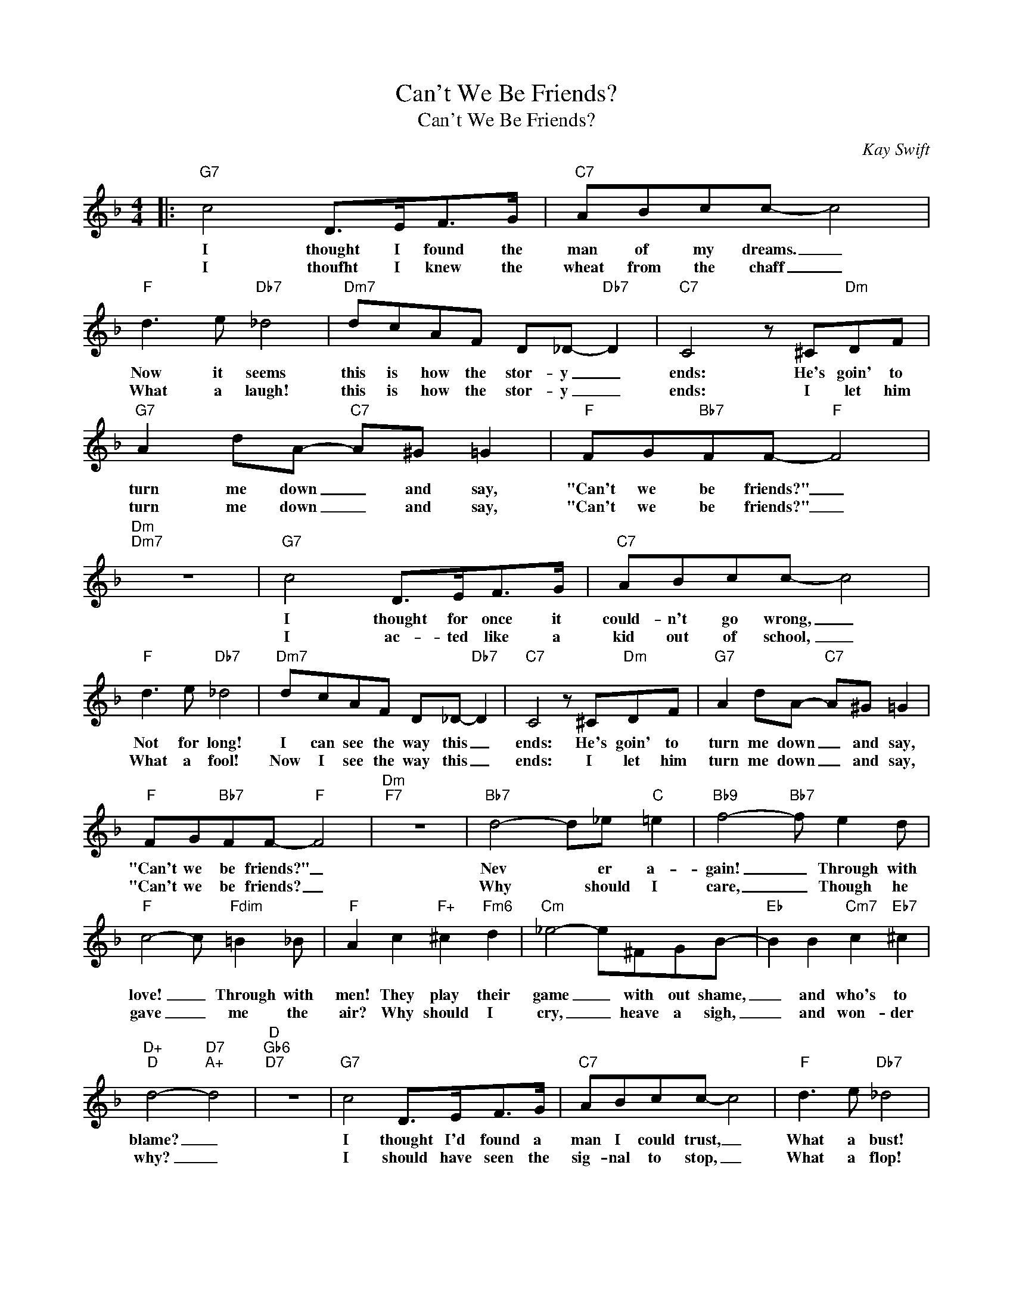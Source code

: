 X:1
T:Can't We Be Friends?
T:Can't We Be Friends?
C:Kay Swift
Z:All Rights Reserved
L:1/8
M:4/4
K:F
V:1 treble 
%%MIDI program 0
V:1
|:"G7" c4 D>EF>G |"C7" ABcc- c4 |"F" d3 e"Db7" _d4 |"Dm7" dcAF D_D-"Db7" D2 |"C7" C4 z ^C"Dm"DF | %5
w: I thought I found the|man of my dreams. _|Now it seems|this is how the stor- y _|ends: He's goin' to|
w: I thoufht I knew the|wheat from the chaff _|What a laugh!|this is how the stor- y _|ends: I let him|
"G7" A2 dA-"C7" A^G =G2 |"F" FG"Bb7"FF-"F" F4 |"Dm""Dm7" z8 |"G7" c4 D>EF>G |"C7" ABcc- c4 | %10
w: turn me down _ and say,|"Can't we be friends?" _||I thought for once it|could- n't go wrong, _|
w: turn me down _ and say,|"Can't we be friends?" _||I ac- ted like a|kid out of school, _|
"F" d3 e"Db7" _d4 |"Dm7" dcAF D_D-"Db7" D2 |"C7" C4 z ^C"Dm"DF |"G7" A2 dA-"C7" A^G =G2 | %14
w: Not for long!|I can see the way this _|ends: He's goin' to|turn me down _ and say,|
w: What a fool!|Now I see the way this _|ends: I let him|turn me down _ and say,|
"F" FG"Bb7"FF-"F" F4 |"Dm""F7" z8 |"Bb7" d4- d_e"C" =e2 |"Bb9" f4-"Bb7" f e2 d | %18
w: "Can't we be friends?" _||Nev * er a-|gain! _ Through with|
w: "Can't we be friends? _||Why * should I|care, _ Though he|
"F" c4- c"Fdim" =B2 _B |"F" A2 c2"F+" ^c2"Fm6" d2 |"Cm" _e4- e^FGB- |"Eb" B2 B2"Cm7" c2"Eb7" ^c2 | %22
w: love! _ Through with|men! They play their|game _ with out shame,|_ and who's to|
w: gave _ me the|air? Why should I|cry, _ heave a sigh,|_ and won- der|
"D+""D" d4-"D7""A+" d4 |"D""Gb6""D7" z8 |"G7" c4 D>EF>G |"C7" ABcc- c4 |"F" d3 e"Db7" _d4 | %27
w: blame? _||I thought I'd found a|man I could trust, _|What a bust!|
w: why? _||I should have seen the|sig- nal to stop, _|What a flop!|
"Dm7" dcAF"Dm" D_D-"Db7" D2 |"C7" C4 z ^C"Dm"DF |"G7" A2 dA-"C7" A^G =G2 |"F" FG"Bb7"FF-"F" F4 |1 %31
w: this is how the stor- y _|ends: He's goin' to|turn me down _ and say,|"Can't we be friends?" _|
w: This is how the stor- y _|ends: I let him|turn me down _ and say,|"Can't we be friends?" _|
"C""Ab7" z8 :|2"F""F6""F" z8 |] %33
w: ||
w: ||

